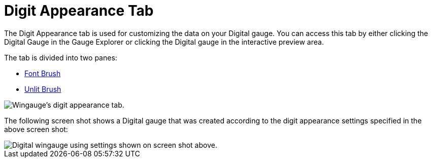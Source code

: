 ﻿////

|metadata|
{
    "name": "wingauge-digit-appearance-tab",
    "controlName": ["WinGauge"],
    "tags": ["Charting"],
    "guid": "{2E135F4A-0654-47A2-847A-E6AD555D8170}",  
    "buildFlags": [],
    "createdOn": "0001-01-01T00:00:00Z"
}
|metadata|
////

= Digit Appearance Tab

The Digit Appearance tab is used for customizing the data on your Digital gauge. You can access this tab by either clicking the Digital Gauge in the Gauge Explorer or clicking the Digital gauge in the interactive preview area.

The tab is divided into two panes:

* link:wingauge-font-brush-pane.html[Font Brush]
* link:wingauge-unlit-brush-pane.html[Unlit Brush]

image::images/Digit_Appearance_Tab_01.png[Wingauge's digit appearance tab.]

The following screen shot shows a Digital gauge that was created according to the digit appearance settings specified in the above screen shot:

image::images/Digit_Appearance_Tab_02.png[Digital wingauge using settings shown on screen shot above.]
